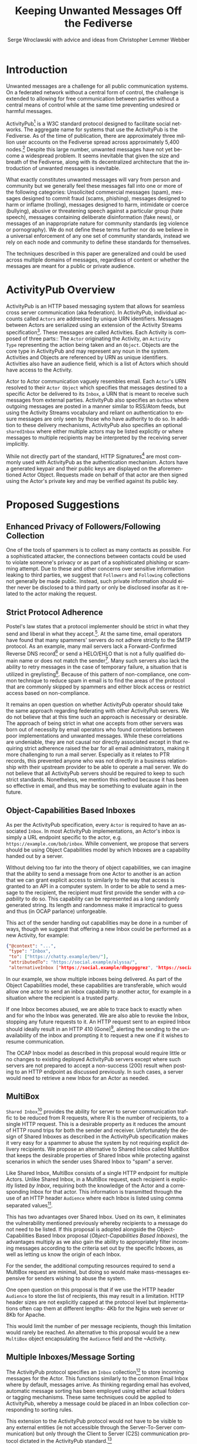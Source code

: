 #+TITLE: Keeping Unwanted Messages Off the Fediverse
#+AUTHOR: Serge Wroclawski with advice and ideas from  Christopher Lemmer Webber

#+LANGUAGE: en
#+LATEX_HEADER: \usepackage{endnotes}
#+LATEX_HEADER: \let\footnote=\endnote
#+LaTeX_HEADER: \renewcommand{\notesname}{}
#+LATEX_HEADER: \usepackage{float}
#+LATEX_HEADER: \floatstyle{boxed}

* Introduction

Unwanted messages are a challenge for all public communication systems. On a
federated network without a central form of control, the challenge is extended
to allowing for free communication between parties without a central means of
control while at the same time preventing undesired or harmful messages.

ActivityPub[fn:18] is a W3C standard protocol designed to facilitate social
networks. The aggregate name for systems that use the ActivityPub is the
Fediverse. As of the time of publication, there are approximately three million
user accounts on the Fediverse spread across approximately 5,400 nodes.[fn:19]
Despite this large number, unwanted messages have not yet become a widespread
problem. It seems inevitable that given the size and breath of the Fediverse,
along with its decentralized architecture that the introduction of unwanted
messages is inevitable.

# NOTE: Do we want to be explicit about unwanted messages?
What exactly constitutes unwanted messages will vary from person and community
but we generally feel these messages fall into one or more of the following
categories: Unsolicited commercial messages (spam), messages designed to commit
fraud (scams, phishing), messages designed to harm or inflame (trolling),
messages designed to harm, intimidate or coerce (bullying), abusive or
threatening speech against a particular group (hate speech), messages
containing deliberate disinformation (fake news), or messages of an
inappropriate nature for community standards (eg violence or pornography). We
do not define these terms further nor do we believe in a universal enforcement
of any one set of community standards, instead we rely on each node and
community to define these standards for themselves.

The techniques described in this paper are generalized and could be used across
multiple domains of messages, regardless of content or whether the messages are
meant for a public or private audience.

* ActivityPub Overview

ActivityPub is an HTTP based messaging system that allows for seamless cross
server communication (aka federation). In ActivityPub, individual accounts
called =Actors= are addressed by unique URN identifiers. Messages between
Actors are serialized using an extension of the Activity Streams
specification[fn:20]. These messages are called Activities. Each Activity is
composed of three parts:: The =Actor= originating the Activity, an =Activity
Type= representing the action being taken and an =Object=. Objects are the core
type in ActivityPub and may represent any noun in the system. Activities and
Objects are referenced by URN as unique identifiers. Activities also have an
audience field, which is a list of Actors which should have access to the
Activity.

Actor to Actor communication vaguely resembles email. Each =Actor='s URN
resolved to their =Actor Object= which specifies that messages destined to a
specific Actor be delivered to its =Inbox=, a URN that is meant to receive such
messages from external parties. ActivityPub also specifies an =Outbox= where
outgoing messages are posted in a manner similar to RSS/Atom feeds, but using
the Activity Streams vocabulary and reliant on authentication to ensure
messages are only seen by those who have authority to do so. In addition to
these delivery mechanisms, ActivityPub also specifies an optional =sharedInbox=
where either multiple actors may be listed explicitly or where messages to
multiple recipients may be interpreted by the receiving server implicitly.

While not directly part of the standard, HTTP Signatures[fn:3] are most
commonly used with ActivityPub as the authentication mechanism. Actors have a
generated keypair and their public keys are displayed on the aforementioned
Actor Object. Requests made on behalf of that actor are then signed using the
Actor's private key and may be verified against its public key.

* Proposed Suggestions

** Enhanced Privacy of Followers/Following Collection

One of the tools of spammers is to collect as many contacts as possible. For a
sophisticated attacker, the connections between contacts could be used to
violate someone's privacy or as part of a sophisticated phishing or scamming
attempt. Due to these and other concerns over sensitive information leaking to
third parties, we suggest that =Followers= and =Following= collections not
generally be made public. Instead, such private information should either never
be disclosed to a third party or only be disclosed insofar as it related to the
actor making the request.

** Strict Protocol Adherence

Postel's law states that a protocol implementer should be strict in what they
send and liberal in what they accept.[fn:15]. At the same time, email operators
have found that many spammers' servers do not adhere strictly to the SMTP
protocol. As an example, many mail servers lack a Forward-Confirmed Reverse DNS
record[fn:5] or send a HELO/EHLO that is not a fully qualified domain name or
does not match the sender[fn:6]. Many such servers also lack the ability to
retry messages in the case of temporary failure, a situation that is utilized
in greylisting[fn:7]. Because of this pattern of non-compliance, one common
technique to reduce spam in email is to find the areas of the protocol that are
commonly skipped by spammers and either block access or restrict access based
on non-compliance.

It remains an open question on whether ActivityPub operator should take the
same approach regarding federating with other ActivityPub servers. We do not
believe that at this time such an approach is necessary or desirable. The
approach of being strict in what one accepts from other servers was born out of
necessity by email operators who found correlations between poor
implementations and unwanted messages. While these correlations are undeniable,
they are not causal nor directly associated except in that requiring strict
adherence raised the bar for all email administrators, making it more
challenging to run a mail server. Especially as it relates to PTR records, this
prevented anyone who was not directly in a business relationship with their
upstream provider to be able to operate a mail server. We do not believe that
all ActivityPub servers should be required to keep to such strict standards.
Nonetheless, we mention this method because it has been so effective in email,
and thus may be something to evaluate again in the future.

** Object-Capabilities Based Inboxes

As per the ActivityPub specification, every =Actor= is required to have an
associated =Inbox=. In most ActivityPub implementations, an Actor's inbox is
simply a URL endpoint specific to the actor, e.g.
=https://example.com/bob/inbox=. While convenient, we propose that servers
should be using Object Capabilities model by which Inboxes are a capability
handed out by a server.

Without delving too far into the theory of object capabilities, we can imagine
that the ability to send a message from one Actor to another is an action that
we can grant explicit access to similarly to the way that access is granted to
an API in a computer system. In order to be able to send a message to the
recipient, the recipient must first provide the sender with a /capability/ to
do so. This capability can be represented as a long randomly generated string.
Its length and randomness make it impractical to guess and thus (in OCAP
parlance) unforgeable.

This act of the sender handing out capabilities may be done in a number of
 ways, though we suggest that offering a new Inbox could be performed as a new
 Activity, for example:

#+NAME: OCAP_Inbox
#+BEGIN_SRC JSON
{"@context": "...",
 "type": "Inbox",
 "to": ["https://chatty.example/ben/"],
 "attributedTo": "https://social.example/alyssa/",
 "alternativeInbox ["https://social.example/dbgxpggrez", "https://social.example/ptmihemlzj"]
#+END_SRC

In our example, we show multiple inboxes being delivered. As part of the Object
Capabilities model, these capabilities are transferable, which would allow one
actor to send an inbox capability to another actor, for example in a situation
where the recipient is a trusted party. 

If one Inbox becomes abused, we are able to trace back to exactly when and for
who the Inbox was generated. We are also able to revoke the Inbox, stopping any
future requests to it. An HTTP request sent to an expired Inbox should ideally
result in an HTTP 410 (Gone)[fn:10], alerting the sending to the unavailability
of the inbox and prompting it to request a new one if it wishes to resume
communication.

The OCAP Inbox model as described in this proposal would require little or no
changes to existing deployed ActivityPub servers except where such servers are
not prepared to accept a non-success (200) result when posting to an HTTP
endpoint as discussed previously. In such cases, a server would need to
retrieve a new Inbox for an Actor as needed.

** MultiBox

=Shared Inbox=[fn:11] provides the ability for server to server communication
traffic to be reduced from R requests, where R is the number of recipients, to
a single HTTP request. This is a desirable property as it reduces the amount of
HTTP round trips for both the sender and receiver. Unfortunately the design of
Shared Inboxes as described in the ActivityPub specification makes it very easy
for a spammer to abuse the system by not requiring explicit delivery
recipients. We propose an alternative to Shared Inbox called MultiBox that
keeps the desirable properties of Shared Inbox while protecting against
scenarios in which the sender uses Shared Inbox to "spam" a server.

Like Shared Inbox, MultiBox consists of a single HTTP endpoint for multiple
Actors. Unlike Shared Inbox, in a MultiBox request, each recipient is
explicitly listed /by Inbox/, requiring both the knowledge of the Actor and a
corresponding Inbox for that actor. This information is transmitted through the
use of an HTTP header ~Audience~ where each Inbox is listed using comma
separated values[fn:4].

This has two advantages over Shared Inbox. Used on its own, it eliminates the
vulnerability mentioned previously whereby recipients to a message do not need
to be listed. If this proposal is adopted alongside the Object-Capabilities
Based Inbox proposal ([[Object-Capabilities Based Inboxes]]), the
advantages multiply as we also gain the ability to appropriately filter
incoming messages according to the criteria set out by the specific Inboxes, as
well as letting us know the origin of each Inbox.

For the sender, the additional computing resources required to send a MultiBox
request are minimal, but doing so would make mass-messages expensive for
senders wishing to abuse the system.

One open question on this proposal is that if we use the HTTP header ~Audience~
to store the list of recipients, this may result in a limitation. HTTP header
sizes are not explicitly capped at the protocol level but implementations often
cap them at different lengths- 4Kb for the Nginx web server or 8Kb for Apache.

This would limit the number of per message recipients, though this limitation
 would rarely be reached. An alternative to this proposal would be a new
 ~MultiBox~ object encapsulating the ~Audience~ field and the ~Activity.

** Multiple Inboxes/Message Sorting

The ActivityPub protocol specifies an ~Inbox~ collection[fn:12] to store
incoming messages for the Actor. This functions similarly to the common Email
Inbox where by default, messages arrive. As thinking regarding email has
evolved, automatic message sorting has been employed using either actual
folders or tagging mechanisms. These same techniques could be applied to
ActivityPub, whereby a message could be placed in an Inbox collection
corresponding to sorting rules.

This extension to the ActivityPub protocol would not have to be visible to any
external entities (ie not accessible through the Server-To-Server
communication) but only through the Client to Server (C2S) communication
protocol dictated in the ActivityPub standard.[fn:13]

A variety of techniques could be employed when sorting messages, including but
not limited to the content based filtering techniques described in previous
sections about filtering based on message content ([[Content Based Filtering]]) or
using OCAP Inboxes ([[Object-Capabilities Based Inboxes]]) described in this
whitepaper.

** Sender Identification and Pet Names

One of the most critical components of reducing unwanted messages is the
identification of the sender of a message. Without verification, a sender may
use their ability to impersonate someone else for a number of purposes, from
spamming, to bypassing security or scamming, often referred to in the
literature as either /Joe Jobbing/ or /Phishing/.

In Email, verification is largely achieved by verifying that the email server
is trusted for the domain which it purports to deliver email, often through an
out of band technique, often involving DNS, such as SPF[fn:1] or DKIM[fn:2].

In ActivityPub, sender identification is performed at the Actor level using the
HTTP Signatures.[fn:3] With this extension, each Actor has a public and private
keypair. The public key of an Actor may be retrieved by retrieving its Actor
Object, a JSON-LD object retrievable by HTTP. Since ActivityPub requires Actor
object lookups as part of normal message deliver, this is adds only a minimal
amount of additional work on the receiver's part. Each message sent on behalf
of an Actor is signed at the HTTP level by this key, which can then be verified
by the receiving server for authenticity.

We propose to extend this validation with a second layer of identity validation
through the use of Pet Names. The Pet Names proposal presented in Rebooting Web
of Trust 2018[fn:14] has a secondary property of being able to be used as
simplified trust mechanism. When a sender would like to make contact with a
receiver, the receiver checks its neighbors (Followers or Following) for a pet
name for this sender. If a neighbor has decided to give this sender a Pet Name,
then we know that there is some level of communication between them, thereby
indicating that the communication is more likely to be useful.

We recognize that this proposal may seem in contrast to the previous proposal
of not disclosing connections to third parties as described in the section on
improving privacy of Follower/Following Collections ([[Enhanced Privacy of
Followers/Following Collection]]), but the two can operate in tandem by making
the ability to find a connection to your followers be a query, rather than a
publicly available list. We could further enhance the security of this by
adding additional restrictions onto the query functionality such as rate
limiting queries.

We further recognize that this is not a full Web of Trust system in that webs
of trust extend beyond one hop. It would be possible do so here as well, but we
believe that this would require further examination in order to be done in a
way that protects a user's social graph.

** Blacklists

A blacklist is a list or searchable collection of entities which should be
distrusted. Blacklists are widely used by many email administrators to prevent
email originating from one or more types of sources that they distrust, such as
mail servers residing on consumer grade Internet connections or mail servers
that have been known to send spam recently.

In ActivityPub an individual Actor or server administrator may choose to create
a custom blocklist, but there is currently no standardized way to distribute or
share blocklists. We propose that this be explored further, though cautiously
by allowing Actors to query each other's either mute or block lists through a
mechanism similar to the proposal described in the section on Pet Names ([[Sender
Identification and Pet Names]]).

Actors who have agreed to peer with each other in regards to shared mute or
block lists will be given an additional property in their actor object
corresponding to a query endpoint for their blocklists, thus creating
functionality where these lists can be shared between actors. These blocklists
may contain either actor level or server level bans, and could additionally be
shared between server administrators.

We believe that while blocklists may be effective in addressing some types of
unwanted messages, particularly offensive speech, that they carry with them a
number of caveats that give us pause in wholeheartedly endorsing this
mechanism.

Firstly, should a malicious party gain access to a blocklist, this could
potentially create a situation in the originator would be made a target for
attack. We believe that using a query service, rather than a list, mitigates
this concern somewhat, but it would be possible for an a malicious party to
covertly build up such a list and use it to create a list of targets.

Secondly, we are concerned that the transitive properties of block lists may
have unintended consequences or be used as a vector for attack or denial of
service. If services adopt each other's blocklists without review, they may
miss out on messages that they might wish to recieve. The analogy of adblocking
software is often used by those supporting this type of proposal, but in
ad-blocking, it is possible to disable the software selectively when the
functionality of a website does not work. With blocklists, unless they are
paired with another proposal, such as the one about multiple inboxes ([[Multiple
Inboxes/Message Sorting]]), they may have the consequence of breaking federation.

Thirdly, the mechanism described precludes the ability to easily remove a
block. If a block is removed, there is no mechanism that allows those who have
previously queried the blocklist to be notified. This problem is made worse if
blocklists are transitive. It would be possible to replace a query based
mechanism with a subscription based mechanism, but doing so would be subject to
the concern raised previously about blocklists being used to target
individuals.

While we believe blocklists may be an effective strategy to block some types of
unwanted messages, unless we can address the concerns raised above, we cannot
endorse their deployment.

** Closing the Relay Hole

Message Relaying involves sending a a message on behalf of another entity.
Message relaying is common in Store-and-Forward network designs. In Email, it
was common for servers to be offline some or most of the time, requiring that
other servers acted as relays, either sending or accepting mail on their behalf
cooperatively. In time, spammers began abusing these servers in order to send
messages on their behalf. Because of this, many mail servers block "Open Mail
Relays".

In ActivityPub, message relaying is performed in accordance with Section 7.1.2
of the ActivityPub specification[fn:4] in order to mitigate the "Ghost Replies"
problem, where a rely to a message is not seen by everyone watching that thread
because the replier does not send the message to everyone that the original
sender did. Unfortunately this also opens up replies as a vector of abuse in
that a malicious sender may simply reply to an existing message, at which point
the sender of the original message will relay the reply to all their Followers
and any other audience of message. We suggest two methods to address this
problem, one using traditional Access Control Lists and the other using the
Object Capabilities Inbox proposal.

An Access Control Method solution would allow for the recipient of a
~inReplyTo~ activity to be presented with a moderator queue of Activities in
reply to their own, which they then may act on. If they accept the reply, the
recipient will then send messages on behalf of the sender to their Followers.
The recipient Actor may also decide on a policy regarding future replies from
the same actor. For example, they may decide that future messages from that
Actor need not be moderated, effectively granting them access to the relay
functionality.

An alternative method using the OCAP model would be to treat replies as a
capability provided to by some Inboxes. An Actor who is then granted access to
reply without moderation is given a new Inbox corresponding to this added
capability.

** Content Based Filtering

While the other methods of message filtering address external signifiers of
unwanted messages, content-based filtering looks directly at content of the
messages themselves, either by lists of common terms found in unwanted
messages, by evaluating the probability of messages being unwanted or by
looking for other signifiers such as messages that appear to be phishing
attempts.

Content based filtering can take many forms, from simple rule based filters, to
Baysean text analysis[fn:9], sentiment analysis or even more complex image
classification.

An exciting area of further exploration may be the use of Federated
Learning[fn:16], whereby training can be performed in a way that allows
individual data to be kept private but the results may be shared and built
upon.

We offer no specific technique or method for this suggestion but do think that
the benefits of existing "theme based" ActivityPub services may be beneficial
in creating training models that work well based on community standards of
interest and behavior.

** Whitelists

Another approach to handling unwanted messages is the use of whitelists.
Whitelists as used in email most often simply bypass other measures when the
sender identifies themselves as an entity on the whitelist. Whitelists in email
are almost always a result of missclassification of messages as spam. While
this may have applicability on the Actor level, we believe that the use of
server whitelists in ActivityPub should be limited.

Whitelists have been proposed on the ActivityPub Fediverse as a means of
ensuring that mutual agreements between nodes are enforced. This approach is
akin to an email provider that only explicitly allows messages from large well
known organizations, for example by Google or Hotmail, and does not allow them
from anyone else, including Universities or Non-Profits.

Such whitelists are difficult to curate and more importantly, break the spirit
of communication that as at the heart of the protocol.

** Message Flagging/Sorting

A simple approach to the issue of unwanted messages is to mark suspicious
messages as such and place them outside of the normal message retrieval- either
in a separate Inbox (eg a Spam Folder) or on another system altogether in
"Quarantine". These same principles could be applied to ActivityPub by
extending a single Inbox to multiple incoming Collections, each containing
some subset of messages based on multiple analysis.

Such collections could be presented to the end user in a number of ways, using
the analogy of Tagging or directly as separate collections. We believe that
separating out the collections has a secondary benefit of allowing the
individual user to be prepared for either irrelevant or offensive content. For
example, an Inbox collection labeled "Warning" may allow for sufficient
emotional distance from the content such that even if a message is offensive
that it could be handled more easily, or possibly allowing those messages to be
screened further.

** Postage

All techniques used to identify and either block or sort unwanted messages
exist because there are costs in handling such messages. These costs are
bandwidth, electricity and storage, but also our valuable time and mental
health. Rather than create techniques that place even greater cost on the
receiver, it is possible to assign a cost value of sending messages to the
sender.

By requiring that the sender pay a cost, we shift the decision of whether or
not a message is worth sending to the sender. rather than the recipient. As is
shown by physical "Junk Mail", this does not necessarily eliminate all unwanted
messages, but it does reduce incentive. The fee of sending messages could be
paid in any number of ways, from systems such as with Hashcash[fn:17], paid
with digital currency, or part of another system, such as requiring a sender to
perform computational or storage tasks on behalf of the sender.

Requiring the message sender to expend resources in terms of either work or
currency has a number of benefits in reducing the incentive to send unwanted
messages, we would encourage that implementers of this idea be focused on
"fees" that that directly benefit the receiver. While proof of work systems
like Hashcash are easy to implement, without adding a direct benefit to the
receiver, they require the sender to expend resources. If extrapolated to a
large scale, this could have a negative environmental impact due to wasted
computing resources. It should also be noted that due to currency and cost of
living differences, any form of fee whether paid directly or indirectly, will
have a correspondingly different financial impact with greater proportional
cost born by those in poorer countries.

Because of these issues and the spirit of free communication, we would
encourage any implementation of this technique to be used sparingly and only on
the first message of a new sender, rather than on all messages.

** Bounce Messages

The ActivityPub specification does not address a situation in which messages
are rejected. While not strictly necessary, providing bounce messages does
allow for well meaning server administrators to have an understanding of why
their users' messages are not being delivered. We recommend an extension of the
HTTP status codes to include a new "Not Accepted" status code representing the
receipt of a request that is properly formatted but not accepted by the server
by a reason not covered by one of the other methods. A textual or JSON
representation of the full error message could then be provided to the HTTP
client, allowing an ActivityPub server administrator the opportunity to see why
messages are failing and take appropriate action.

** Promises

Because many of the techniques discussed in this proposal are expensive to
perform, we suggest that in some cases a server may wish to handle the
processing of the message asynchronously and return a Promise representing the
status of message delivery which could then be queried at a later time to
determine if the message was delivered successfully or rejected.

These Promise statuses could use the same error codes as discussed in the
section on Bounce Messages ([[Bounce Messages]]) but not be required to keep the
HTTP connection open during the determination of message suitability.

* Combining Techniques

As emphasized previously, the suggestions made in this proposal are meant to be
used in conjunction with one another for maximum efficacy. For example,
MultiBox used in conjunction with Object Capabilities Inboxes allows for
per-Actor filtering to be performed more easily. OCAP Inboxes may also be
granted which allow a sender to bypass other filters, acting effectively as an
Actor Whitelist, whereas a "Default Inbox" may require a postage fee. We
explored ACL vs OCAP inReplyTo functionality in [[Closing the Relay Hole]], and
either of these techniques could be combined with content analysis.


* A Note for ActivityPub Node Operators

During the research for this paper, the author asked ActivityPub node operators
what their experiences were with spammers and we received information that
spammers were signing up for accounts on nodes. This presents a challenge to
all parties involved.

Many of the techniques in this document have been optimized for a scenario in
which a spammer is operating their own servers. Understanding that spammers are
attempting to use existing nodes makes the situation for those node operators
more challenging as blocks may apply to an entire node. Therefore it becomes
imperative for those who run nodes on the Fediverse to do their best not only
to block incoming messages but to monitor their nodes for abusive behavior by
their users.

We have not addressed this issue in this paper but believe that the topic
deserves further research.


* Conclusion

In this paper, we have presented a number of techniques for keeping unwanted
messages off an ActivityPub server. As emphasized previously, the suggestions
made in this proposal are meant to be used in conjunction with one another for
maximum efficacy. For example, MultiBox used in conjunction with Object
Capabilities Inboxes allows for per-Actor filtering to be performed more
easily. OCAP Inboxes may also be granted which allow a sender to bypass other
filters, acting effectively as an Actor Whitelist, whereas a "Default Inbox"
may require a postage fee. We explored ACL vs OCAP inReplyTo functionality in
[[Closing the Relay Hole]], and either of these techniques could be combined with
content analysis.

We believe that the problem of unwanted messages is addressable and we look
forward to participating in building solutions.

* Footnotes

[fn:20] https://www.w3.org/TR/activitystreams-core/

[fn:19] https://the-federation.info/

[fn:18] https://www.w3.org/TR/activitypub/

[fn:17] http://www.hashcash.org/

[fn:16] https://federated.withgoogle.com/

[fn:15] https://en.wikipedia.org/wiki/Robustness_principle

[fn:14] https://github.com/cwebber/rebooting-the-web-of-trust-spring2018/blob/petnames/topics-and-advance-readings/petnames.md

[fn:13] https://www.w3.org/TR/activitypub/#client-to-server-interactions

[fn:12] https://www.w3.org/TR/activitypub/#inbox

[fn:11] https://www.w3.org/TR/activitypub/#shared-inbox-delivery

[fn:10] https://tools.ietf.org/html/rfc7231#section-6.5.9

[fn:9] http://www.paulgraham.com/spam.html

[fn:8] https://www.w3.org/TR/activitypub/#retrieving-objects

[fn:7] https://www.greylisting.org/

[fn:6] https://tools.ietf.org/html/rfc5321

[fn:5] https://www.rfc-editor.org/std/std13.txt

[fn:4] https://www.w3.org/TR/activitypub/#inbox-forwarding

[fn:3] https://www.w3.org/wiki/SocialCG/ActivityPub/Authentication_Authorization#Signing_requests_using_HTTP_Signatures

[fn:2] http://dkim.org/

[fn:1] http://www.openspf.org/

#+LaTeX: \begingroup
#+LaTeX: \parindent 0pt
#+LaTeX: \parskip 2ex
#+LaTeX: \def\enotesize{\normalize}
#+LaTeX: \theendnotes
#+LaTeX: \endgroup
